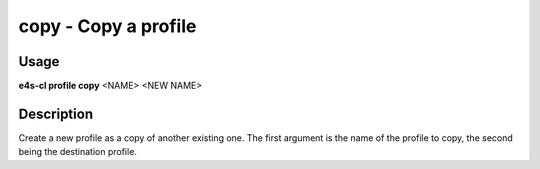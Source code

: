 **copy** - Copy a profile
=================================

Usage
------

**e4s-cl profile copy** <NAME> <NEW NAME>

Description
-------------

Create a new profile as a copy of another existing one.
The first argument is the name of the profile to copy, the second being the destination profile.
